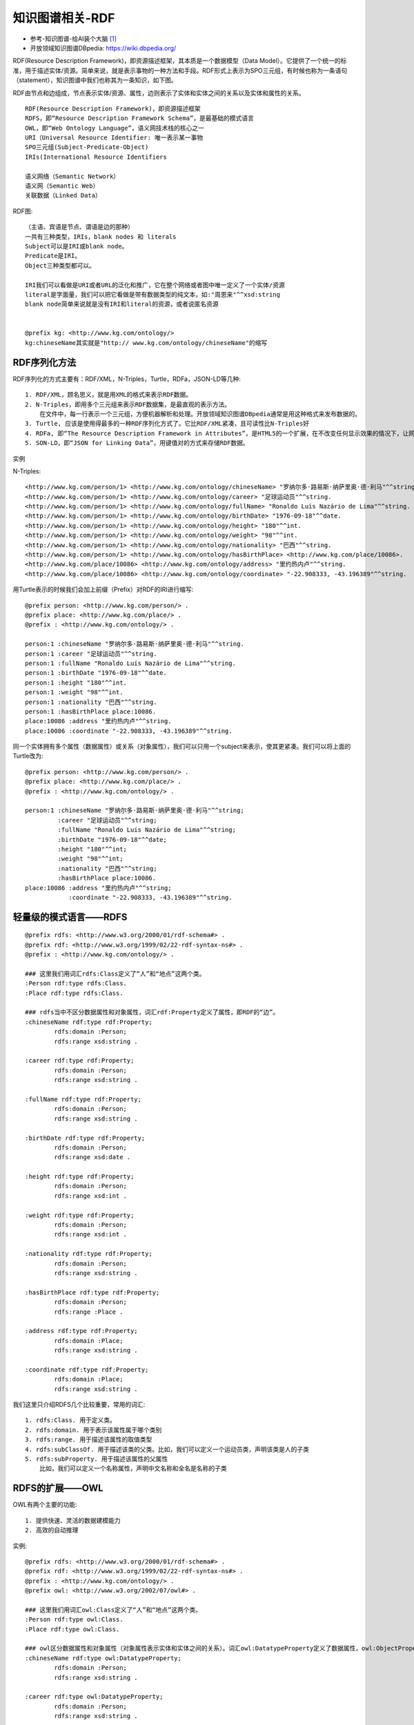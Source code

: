 知识图谱相关-RDF
################

* 参考-知识图谱-给AI装个大脑 [1]_
* 开放领域知识图谱DBpedia: https://wiki.dbpedia.org/


RDF(Resource Description Framework)，即资源描述框架，其本质是一个数据模型（Data Model）。它提供了一个统一的标准，用于描述实体/资源。简单来说，就是表示事物的一种方法和手段。RDF形式上表示为SPO三元组，有时候也称为一条语句（statement），知识图谱中我们也称其为一条知识，如下图。

.. image:: /images/theorys/rdfs/architecture.png



.. image:: /images/theorys/rdfs/sentence.png

RDF由节点和边组成，节点表示实体/资源、属性，边则表示了实体和实体之间的关系以及实体和属性的关系。

::

    RDF(Resource Description Framework)，即资源描述框架
    RDFS，即“Resource Description Framework Schema”，是最基础的模式语言
    OWL，即“Web Ontology Language”，语义网技术栈的核心之一
    URI（Universal Resource Identifier: 唯一表示某一事物
    SPO三元组(Subject-Predicate-Object)
    IRIs(International Resource Identifiers

    语义网络（Semantic Network）
    语义网（Semantic Web）
    关联数据（Linked Data）


RDF图::

    （主语、宾语是节点、谓语是边的那种）
    一共有三种类型，IRIs，blank nodes 和 literals
    Subject可以是IRI或blank node。
    Predicate是IRI。
    Object三种类型都可以。

    IRI我们可以看做是URI或者URL的泛化和推广，它在整个网络或者图中唯一定义了一个实体/资源
    literal是字面量，我们可以把它看做是带有数据类型的纯文本，如:"周恩来"^^xsd:string
    blank node简单来说就是没有IRI和literal的资源，或者说匿名资源


    @prefix kg: <http://www.kg.com/ontology/>
    kg:chineseName其实就是"http:// www.kg.com/ontology/chineseName"的缩写

RDF序列化方法
=============

RDF序列化的方式主要有：RDF/XML，N-Triples，Turtle，RDFa，JSON-LD等几种::

    1. RDF/XML，顾名思义，就是用XML的格式来表示RDF数据。
    2. N-Triples，即用多个三元组来表示RDF数据集，是最直观的表示方法。
        在文件中，每一行表示一个三元组，方便机器解析和处理。开放领域知识图谱DBpedia通常是用这种格式来发布数据的。
    3. Turtle, 应该是使用得最多的一种RDF序列化方式了。它比RDF/XML紧凑，且可读性比N-Triples好
    4. RDFa, 即“The Resource Description Framework in Attributes”，是HTML5的一个扩展，在不改变任何显示效果的情况下，让网站构建者能够在页面中标记实体，像人物、地点、时间、评论等等。也就是说，将RDF数据嵌入到网页中，搜索引擎能够更好的解析非结构化页面，获取一些有用的结构化信息。读者可以去这个页面感受一下RDFa，其直观展示了普通用户看到的页面，浏览器看到的页面和搜索引擎解析出来的结构化信息。
    5. SON-LD，即“JSON for Linking Data”，用键值对的方式来存储RDF数据。

实例

.. image:: /images/theorys/rdfs/demo1.png

N-Triples::

    <http://www.kg.com/person/1> <http://www.kg.com/ontology/chineseName> "罗纳尔多·路易斯·纳萨里奥·德·利马"^^string.
    <http://www.kg.com/person/1> <http://www.kg.com/ontology/career> "足球运动员"^^string.
    <http://www.kg.com/person/1> <http://www.kg.com/ontology/fullName> "Ronaldo Luís Nazário de Lima"^^string.
    <http://www.kg.com/person/1> <http://www.kg.com/ontology/birthDate> "1976-09-18"^^date.
    <http://www.kg.com/person/1> <http://www.kg.com/ontology/height> "180"^^int.
    <http://www.kg.com/person/1> <http://www.kg.com/ontology/weight> "98"^^int.
    <http://www.kg.com/person/1> <http://www.kg.com/ontology/nationality> "巴西"^^string.
    <http://www.kg.com/person/1> <http://www.kg.com/ontology/hasBirthPlace> <http://www.kg.com/place/10086>.
    <http://www.kg.com/place/10086> <http://www.kg.com/ontology/address> "里约热内卢"^^string.
    <http://www.kg.com/place/10086> <http://www.kg.com/ontology/coordinate> "-22.908333, -43.196389"^^string.

用Turtle表示的时候我们会加上前缀（Prefix）对RDF的IRI进行缩写::

    @prefix person: <http://www.kg.com/person/> .
    @prefix place: <http://www.kg.com/place/> .
    @prefix : <http://www.kg.com/ontology/> .

    person:1 :chineseName "罗纳尔多·路易斯·纳萨里奥·德·利马"^^string.
    person:1 :career "足球运动员"^^string.
    person:1 :fullName "Ronaldo Luís Nazário de Lima"^^string.
    person:1 :birthDate "1976-09-18"^^date.
    person:1 :height "180"^^int. 
    person:1 :weight "98"^^int.
    person:1 :nationality "巴西"^^string. 
    person:1 :hasBirthPlace place:10086.
    place:10086 :address "里约热内卢"^^string.
    place:10086 :coordinate "-22.908333, -43.196389"^^string.

同一个实体拥有多个属性（数据属性）或关系（对象属性），我们可以只用一个subject来表示，使其更紧凑。我们可以将上面的Turtle改为::

    @prefix person: <http://www.kg.com/person/> .
    @prefix place: <http://www.kg.com/place/> .
    @prefix : <http://www.kg.com/ontology/> .

    person:1 :chineseName "罗纳尔多·路易斯·纳萨里奥·德·利马"^^string;
             :career "足球运动员"^^string;
             :fullName "Ronaldo Luís Nazário de Lima"^^string;
             :birthDate "1976-09-18"^^date;
             :height "180"^^int;
             :weight "98"^^int;
             :nationality "巴西"^^string; 
             :hasBirthPlace place:10086.
    place:10086 :address "里约热内卢"^^string;
                :coordinate "-22.908333, -43.196389"^^string.


轻量级的模式语言——RDFS
======================

::

    @prefix rdfs: <http://www.w3.org/2000/01/rdf-schema#> .
    @prefix rdf: <http://www.w3.org/1999/02/22-rdf-syntax-ns#> .
    @prefix : <http://www.kg.com/ontology/> .

    ### 这里我们用词汇rdfs:Class定义了“人”和“地点”这两个类。
    :Person rdf:type rdfs:Class.
    :Place rdf:type rdfs:Class.

    ### rdfs当中不区分数据属性和对象属性，词汇rdf:Property定义了属性，即RDF的“边”。
    :chineseName rdf:type rdf:Property;
            rdfs:domain :Person;
            rdfs:range xsd:string .

    :career rdf:type rdf:Property;
            rdfs:domain :Person;
            rdfs:range xsd:string .
            
    :fullName rdf:type rdf:Property;
            rdfs:domain :Person;
            rdfs:range xsd:string .
            
    :birthDate rdf:type rdf:Property;
            rdfs:domain :Person;
            rdfs:range xsd:date .

    :height rdf:type rdf:Property;
            rdfs:domain :Person;
            rdfs:range xsd:int .
            
    :weight rdf:type rdf:Property;
            rdfs:domain :Person;
            rdfs:range xsd:int .
            
    :nationality rdf:type rdf:Property;
            rdfs:domain :Person;
            rdfs:range xsd:string .
            
    :hasBirthPlace rdf:type rdf:Property;
            rdfs:domain :Person;
            rdfs:range :Place .
            
    :address rdf:type rdf:Property;
            rdfs:domain :Place;
            rdfs:range xsd:string .
            
    :coordinate rdf:type rdf:Property;
            rdfs:domain :Place;
            rdfs:range xsd:string .

我们这里只介绍RDFS几个比较重要，常用的词汇::

    1. rdfs:Class. 用于定义类。
    2. rdfs:domain. 用于表示该属性属于哪个类别
    3. rdfs:range. 用于描述该属性的取值类型
    4. rdfs:subClassOf. 用于描述该类的父类。比如，我们可以定义一个运动员类，声明该类是人的子类
    5. rdfs:subProperty. 用于描述该属性的父属性
        比如，我们可以定义一个名称属性，声明中文名称和全名是名称的子类

.. image:: /images/theorys/rdfs/rdfs.png

RDFS的扩展——OWL
===============

OWL有两个主要的功能::

    1. 提供快速、灵活的数据建模能力
    2. 高效的自动推理

实例::

    @prefix rdfs: <http://www.w3.org/2000/01/rdf-schema#> .
    @prefix rdf: <http://www.w3.org/1999/02/22-rdf-syntax-ns#> .
    @prefix : <http://www.kg.com/ontology/> .
    @prefix owl: <http://www.w3.org/2002/07/owl#> .

    ### 这里我们用词汇owl:Class定义了“人”和“地点”这两个类。
    :Person rdf:type owl:Class.
    :Place rdf:type owl:Class.

    ### owl区分数据属性和对象属性（对象属性表示实体和实体之间的关系）。词汇owl:DatatypeProperty定义了数据属性，owl:ObjectProperty定义了对象属性。
    :chineseName rdf:type owl:DatatypeProperty;
            rdfs:domain :Person;
            rdfs:range xsd:string .

    :career rdf:type owl:DatatypeProperty;
            rdfs:domain :Person;
            rdfs:range xsd:string .
            
    :fullName rdf:type owl:DatatypeProperty;
            rdfs:domain :Person;
            rdfs:range xsd:string .
            
    :birthDate rdf:type owl:DatatypeProperty;
            rdfs:domain :Person;
            rdfs:range xsd:date .

    :height rdf:type owl:DatatypeProperty;
            rdfs:domain :Person;
            rdfs:range xsd:int .
            
    :weight rdf:type owl:DatatypeProperty;
            rdfs:domain :Person;
            rdfs:range xsd:int .
            
    :nationality rdf:type owl:DatatypeProperty;
            rdfs:domain :Person;
            rdfs:range xsd:string .
            
    :hasBirthPlace rdf:type owl:ObjectProperty;
            rdfs:domain :Person;
            rdfs:range :Place .
            
    :address rdf:type owl:DatatypeProperty;
            rdfs:domain :Place;
            rdfs:range xsd:string .
            
    :coordinate rdf:type owl:DatatypeProperty;
            rdfs:domain :Place;
            rdfs:range xsd:string .

.. image:: /images/theorys/rdfs/owl.png

描述属性特征的词汇::

    1. owl:TransitiveProperty. 表示该属性具有传递性质。例如，我们定义“位于”是具有传递性的属性，若A位于B，B位于C，那么A肯定位于C
    2. owl:SymmetricProperty. 表示该属性具有对称性。例如，我们定义“认识”是具有对称性的属性，若A认识B，那么B肯定认识A
    3. owl:FunctionalProperty. 表示该属性取值的唯一性。 例如，我们定义“母亲”是具有唯一性的属性，若A的母亲是B，在其他地方我们得知A的母亲是C，那么B和C指的是同一个人
    4. owl:inverseOf. 定义某个属性的相反关系。例如，定义“父母”的相反关系是“子女”，若A是B的父母，那么B肯定是A的子女。

本体映射词汇（Ontology Mapping）::

    1. owl:equivalentClass. 表示某个类和另一个类是相同的
    2. owl:equivalentProperty. 表示某个属性和另一个属性是相同的
    3. owl:sameAs. 表示两个实体是同一个实体




语义网络
========

优点::

    1. 容易理解和展示。
    2. 相关概念容易聚类。

缺点::

    1. 节点和边的值没有标准，完全是由用户自己定义。
    2. 多源数据融合比较困难，因为没有标准。
    3. 无法区分概念节点和对象节点。
    4. 无法对节点和边的标签(label，我理解是schema层，后面会介绍)进行定义。

* 简而言之，语义网络可以比较容易地让我们理解语义和语义关系。其表达形式简单直白，符合自然。然而，由于缺少标准，其比较难应用于实践。
* RDF的提出解决了语义网络的缺点1和缺点2，在节点和边的取值上做了约束，制定了统一标准，为多源数据的融合提供了便利
* RDFS和OWL是RDF更上一层的技术，主要是为了解决语义网络的缺点3和缺点4，其提供了schema层的描述

语义网(Semantic Web)和链接数据(Linked Data)
===========================================

* 语义网和链接数据是万维网之父Tim Berners Lee分别在1998年和2006提出的。相对于语义网络，语义网和链接数据倾向于描述万维网中资源、数据之间的关系。
* 本质上，语义网、链接数据还有Web 3.0都是同一个概念，只是在不同的时间节点和环境中，它们各自描述的角度不同。它们都是指W3C制定的用于描述和关联万维网数据的一系列技术标准，即，语义网技术栈。

* 链接数据起初是用于定义如何利用语义网技术在网上发布数据，其强调在不同的数据集间创建链接。
* 链接数据也被当做是语义网技术一个更简洁，简单的描述。当它指语义网技术时，它更强调“Web”，弱化了“Semantic”的部分。对应到语义网技术栈，它倾向于使用RDF和SPARQL（RDF查询语言）技术，对于Schema层的技术，RDFS或者OWL，则很少使用


知识图谱
========

定义::

    A knowledge graph consists of a set of interconnected typed entities and their attributes.

.. image:: /images/theorys/rdfs/link_open_data_cloud.png


链接数据和知识图谱最大的区别在于::

    1. 正如上面Open Linked Data Project所展示的，每一个圆圈代表一个独立存在和维护的知识图谱；链接数据更强调不同RDF数据集（知识图谱）的相互链接。
    2. 知识图谱不一定要链接到外部的知识图谱（和企业内部数据通常也不会公开一个道理），更强调有一个本体层来定义实体的类型和实体之间的关系。另外，知识图谱数据质量要求比较高且容易访问，能够提供面向终端用户的信息服务（查询、问答等等）。

* 实例(The Linked Open Data Cloud): https://lod-cloud.net/




.. [1] https://zhuanlan.zhihu.com/knowledgegraph